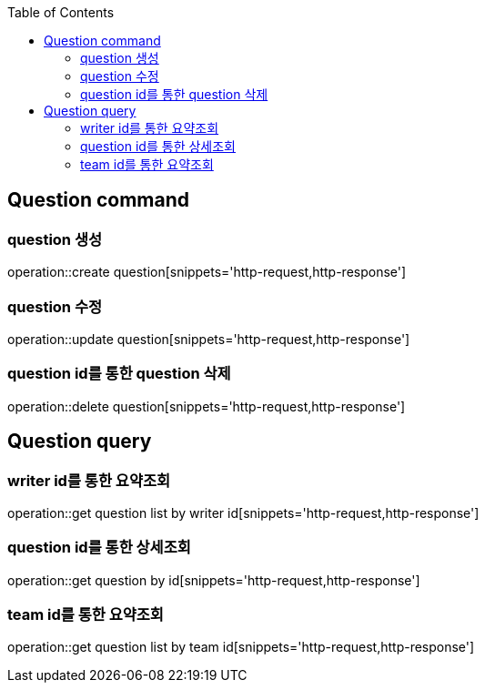 :doctype: book
:icons: font
:source-highlighter: highlightjs
:toc: left
:toclevels: 4

== Question command
=== question 생성
operation::create question[snippets='http-request,http-response']

=== question 수정
operation::update question[snippets='http-request,http-response']

=== question id를 통한 question 삭제
operation::delete question[snippets='http-request,http-response']

== Question query
=== writer id를 통한 요약조회
operation::get question list by writer id[snippets='http-request,http-response']

=== question id를 통한 상세조회
operation::get question by id[snippets='http-request,http-response']

=== team id를 통한 요약조회
operation::get question list by team id[snippets='http-request,http-response']
